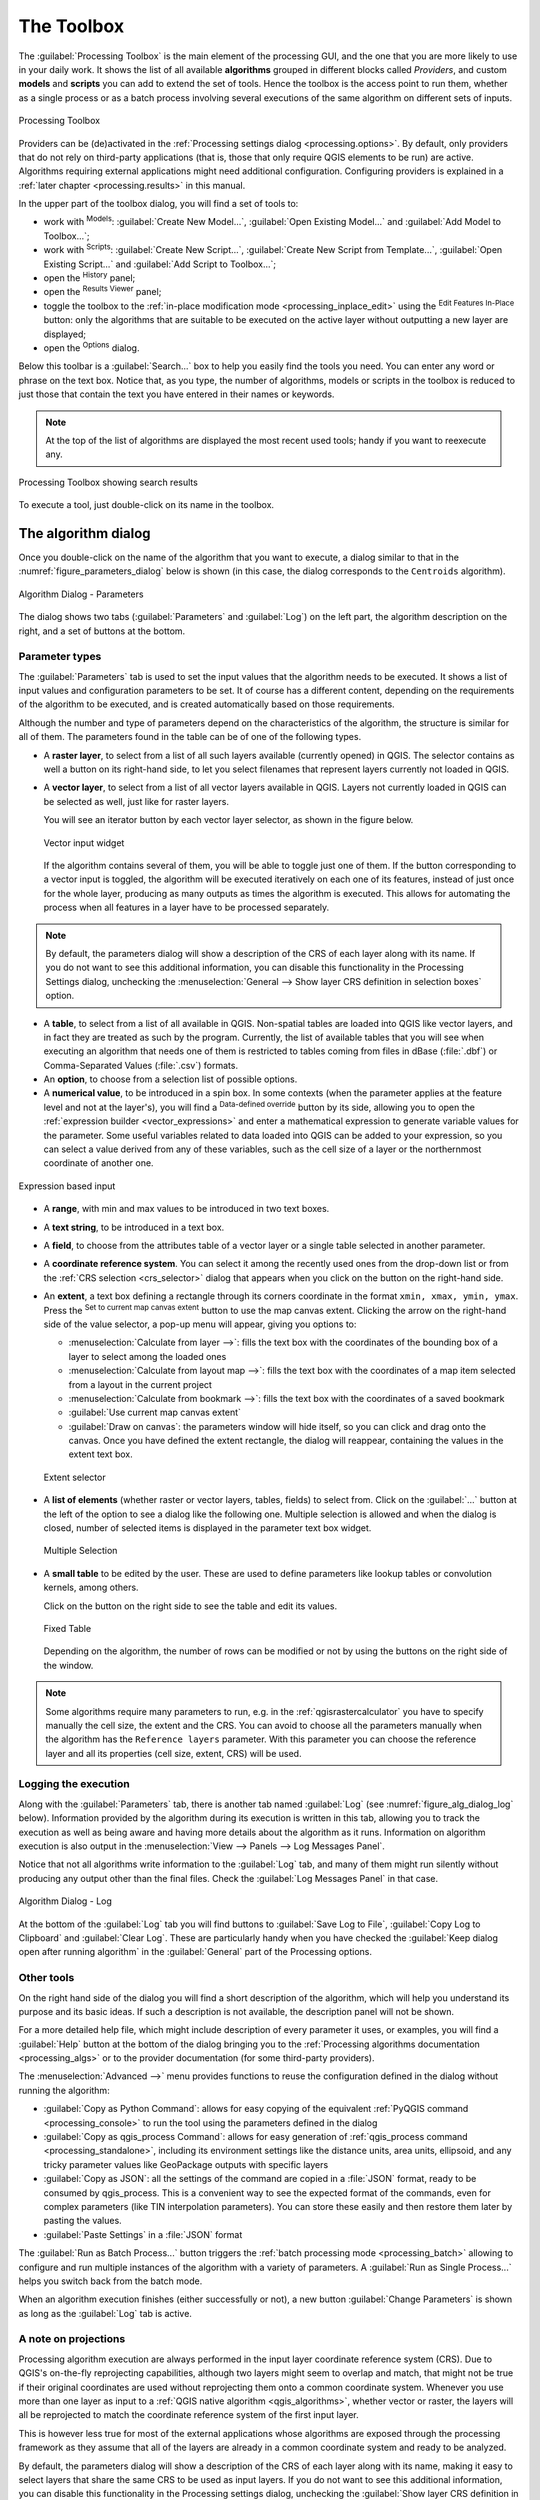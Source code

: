 .. _`processing.toolbox`:

The Toolbox
============

.. only:: html

   .. contents::
      :local:

The :guilabel:`Processing Toolbox` is the main element of the processing GUI,
and the one that you are more likely to use in your daily work. It shows the
list of all available **algorithms** grouped in different blocks called
*Providers*, and custom **models** and **scripts** you can add to extend the
set of tools. Hence the toolbox is the access point to run them,
whether as a single process or as a batch process involving several executions
of the same algorithm on different sets of inputs.

.. _figure_toolbox:

.. figure:: img/toolbox.png
   :align: center

   Processing Toolbox


Providers can be (de)activated in the :ref:`Processing settings dialog
<processing.options>`.
By default, only providers that do not rely on third-party applications (that is,
those that only require QGIS elements to be run) are active. Algorithms requiring
external applications might need additional configuration. Configuring providers
is explained in a :ref:`later chapter <processing.results>` in this manual.

In the upper part of the toolbox dialog, you will find a set of tools to:

* work with |processingModel| :sup:`Models`: :guilabel:`Create New Model...`,
  :guilabel:`Open Existing Model...` and :guilabel:`Add Model to Toolbox...`;
* work with |pythonFile| :sup:`Scripts`: :guilabel:`Create New Script...`,
  :guilabel:`Create New Script from Template...`, :guilabel:`Open Existing
  Script...` and :guilabel:`Add Script to Toolbox...`;
* open the |processingHistory| :sup:`History` panel;
* open the |processingResult| :sup:`Results Viewer` panel;
* toggle the toolbox to the :ref:`in-place modification mode <processing_inplace_edit>`
  using the |processSelected| :sup:`Edit Features In-Place` button: only
  the algorithms that are suitable to be executed on the active layer without
  outputting a new layer are displayed; 
* open the |options| :sup:`Options` dialog.

Below this toolbar is a |search| :guilabel:`Search...` box to help you easily find
the tools you need.
You can enter any word or phrase on the text box. Notice that, as you type, the
number of algorithms, models or scripts in the toolbox is reduced to just those
that contain the text you have entered in their names or keywords.

.. note:: At the top of the list of algorithms are displayed the most recent
 used tools; handy if you want to reexecute any.

.. _figure_toolbox_search:

.. figure:: img/toolbox_search.png
   :align: center

   Processing Toolbox showing search results


To execute a tool, just double-click on its name in the toolbox.

.. _algorithm_widgets:

The algorithm dialog
--------------------

Once you double-click on the name of the algorithm that you want to execute, a
dialog similar to that in the :numref:`figure_parameters_dialog` below is shown
(in this case, the dialog corresponds to the ``Centroids`` algorithm).

.. _figure_parameters_dialog:

.. figure:: img/parameters_dialog.png
   :align: center

   Algorithm Dialog - Parameters

The dialog shows two tabs (:guilabel:`Parameters` and :guilabel:`Log`)
on the left part, the algorithm description on the right, and a set of
buttons at the bottom.

.. _alg_parameter_types:

Parameter types
...............

The :guilabel:`Parameters` tab is used to set the input values that the algorithm needs to be
executed. It shows a list of input values and configuration parameters to
be set. It of course has a different content, depending on the requirements of
the algorithm to be executed, and is created automatically based on those
requirements.

Although the number and type of parameters depend on the characteristics of the
algorithm, the structure is similar for all of them. The parameters found in the
table can be of one of the following types.

* A **raster layer**, to select from a list of all such layers available
  (currently opened) in QGIS. The selector contains as well a button on its
  right-hand side, to let you select filenames that represent layers currently
  not loaded in QGIS.
* A **vector layer**, to select from a list of all vector layers available in
  QGIS. Layers not currently loaded in QGIS can be selected as well, just like
  for raster layers.
  
  You will see an iterator button by each vector layer selector, as shown in the
  figure below.

  .. _figure_vector_iterator:

  .. figure:: img/vector_iterator.png
     :align: center

     Vector input widget

  If the algorithm contains several of them, you will be able to toggle just
  one of them. If the button corresponding to a vector input is toggled, the
  algorithm will be executed iteratively on each one of its features, instead
  of just once for the whole layer, producing as many outputs as times the
  algorithm is executed. This allows for automating the process when all
  features in a layer have to be processed separately.

.. note::

 By default, the parameters dialog will show a description of the CRS of each layer along with
 its name. If you do not want to see this additional information, you can
 disable this functionality in the Processing Settings dialog, unchecking the
 :menuselection:`General --> Show layer CRS definition in selection boxes` option.

* A **table**, to select from a list of all available in QGIS. Non-spatial
  tables are loaded into QGIS like vector layers, and in fact they are treated as
  such by the program. Currently, the list of available tables that you will see
  when executing an algorithm that needs one of them is restricted to
  tables coming from files in dBase (:file:`.dbf`) or Comma-Separated Values
  (:file:`.csv`) formats.
* An **option**, to choose from a selection list of possible options.
* A **numerical value**, to be introduced in a spin box. In some contexts (when
  the parameter applies at the feature level and not at the layer's), you will
  find a |dataDefine| :sup:`Data-defined override` button by its side, allowing
  you to open the :ref:`expression builder <vector_expressions>` and enter a
  mathematical expression to generate variable values for the parameter. Some useful
  variables related to data loaded into QGIS can be added to your expression, so
  you can select a value derived from any of these variables, such as the cell size
  of a layer or the northernmost coordinate of another one.

.. _figure_number_selector:

.. figure:: img/number_selector.png
   :align: center

   Expression based input

* A **range**, with min and max values to be introduced in two text boxes.
* A **text string**, to be introduced in a text box.
* A **field**, to choose from the attributes table of a vector layer or a single
  table selected in another parameter.
* A **coordinate reference system**. You can select it among the recently used
  ones from the drop-down list or from the :ref:`CRS selection <crs_selector>`
  dialog that appears when you click on the button on the right-hand side.
* An **extent**, a text box defining a rectangle through its corners coordinate
  in the format ``xmin, xmax, ymin, ymax``. Press the |mapIdentification|
  :sup:`Set to current map canvas extent` button to use the map canvas
  extent. Clicking the arrow on the right-hand side of the value selector,
  a pop-up menu will appear, giving you options to:

  * :menuselection:`Calculate from layer -->`: fills the text box with the coordinates
    of the bounding box of a layer to select among the loaded ones
  * :menuselection:`Calculate from layout map -->`: fills the text box with the coordinates
    of a map item selected from a layout in the current project
  * :menuselection:`Calculate from bookmark -->`: fills the text box with the coordinates
    of a saved bookmark
  * |mapIdentification| :guilabel:`Use current map canvas extent`
  * :guilabel:`Draw on canvas`: the parameters window will hide itself, so you
    can click and drag onto the canvas. Once you have defined the extent
    rectangle, the dialog will reappear, containing the values in the extent text
    box.

  .. _figure_extent:

  .. figure:: img/extent.png
     :align: center

     Extent selector

* A **list of elements** (whether raster or vector layers, tables, fields) to
  select from. Click on the :guilabel:`...` button at the left of the option to
  see a dialog like the following one. Multiple selection is allowed and when
  the dialog is closed, number of selected items is displayed in the parameter
  text box widget.

  .. _figure_multiple_selection:

  .. figure:: img/multiple_selection.png
     :align: center

     Multiple Selection

* A **small table** to be edited by the user. These are used to define
  parameters like lookup tables or convolution kernels, among others.

  Click on the button on the right side to see the table and edit its values.

  .. _figure_fixed_table:

  .. figure:: img/fixed_table.png
     :align: center

     Fixed Table

  Depending on the algorithm, the number of rows can be modified or not by using
  the buttons on the right side of the window.

.. _reference_layer_param:

.. note:: Some algorithms require many parameters to run, e.g. in the
  :ref:`qgisrastercalculator` you have to specify manually the cell size, the
  extent and the CRS. You can avoid to choose all the parameters manually when
  the algorithm has the ``Reference layers`` parameter. With this parameter you
  can choose the reference layer and all its properties (cell size, extent, CRS)
  will be used.

Logging the execution
.....................

Along with the :guilabel:`Parameters` tab, there is another tab named
:guilabel:`Log` (see :numref:`figure_alg_dialog_log` below).
Information provided by the algorithm during its execution is written
in this tab, allowing you to track the execution as well as being aware and
having more details about the algorithm as it runs.
Information on algorithm execution is also output in the
:menuselection:`View --> Panels --> Log Messages Panel`.

Notice that not all algorithms write information to the :guilabel:`Log` tab,
and many of them might run silently without
producing any output other than the final files.
Check the :guilabel:`Log Messages Panel` in that case.

.. _figure_alg_dialog_log:

.. figure:: img/algdialoglog.png
   :align: center

   Algorithm Dialog - Log

At the bottom of the :guilabel:`Log` tab you will find buttons to
|fileSave| :guilabel:`Save Log to File`, |editCopy| :guilabel:`Copy
Log to Clipboard` and |clearConsole| :guilabel:`Clear Log`.
These are particularly handy when you have checked the
:guilabel:`Keep dialog open after running algorithm` in the
:guilabel:`General` part of the Processing options.

Other tools
............

On the right hand side of the dialog you will find a short description of the
algorithm, which will help you understand its purpose and its basic ideas.
If such a description is not available, the description panel will not be shown.

For a more detailed help file, which might include description of every
parameter it uses, or examples, you will find a :guilabel:`Help` button at the
bottom of the dialog bringing you to the :ref:`Processing algorithms
documentation <processing_algs>` or to the provider documentation (for
some third-party providers).

The :menuselection:`Advanced -->` menu provides functions to reuse
the configuration defined in the dialog without running the algorithm:

* :guilabel:`Copy as Python Command`: allows for easy copying of the equivalent
  :ref:`PyQGIS command <processing_console>` to run the tool using the
  parameters defined in the dialog
* :guilabel:`Copy as qgis_process Command`: allows for easy generation of
  :ref:`qgis_process command <processing_standalone>`, including its environment
  settings like the distance units, area units, ellipsoid, and any tricky
  parameter values like GeoPackage outputs with specific layers
* :guilabel:`Copy as JSON`: all the settings of the command are copied in
  a :file:`JSON` format, ready to be consumed by qgis_process.
  This is a convenient way to see the expected format of the commands,
  even for complex parameters (like TIN interpolation parameters).
  You can store these easily and then restore them later by pasting the values.
* :guilabel:`Paste Settings` in a :file:`JSON` format


The :guilabel:`Run as Batch Process...` button triggers the :ref:`batch processing
mode <processing_batch>` allowing to configure and run multiple instances of
the algorithm with a variety of parameters.
A :guilabel:`Run as Single Process...` helps you switch back from the batch mode.

When an algorithm execution finishes (either successfully or not), a new button
:guilabel:`Change Parameters` is shown as long as the :guilabel:`Log` tab is active.

A note on projections
.....................

Processing algorithm execution are always performed in the input layer
coordinate reference system (CRS). Due to QGIS's on-the-fly reprojecting
capabilities, although two layers might seem to overlap and match, that
might not be true if their original coordinates are used without reprojecting
them onto a common coordinate system.
Whenever you use more than one layer as input to a :ref:`QGIS native algorithm
<qgis_algorithms>`, whether vector or raster, the layers will all be
reprojected to match the coordinate reference system of the first input layer.

This is however less true for most of the external applications whose algorithms
are exposed through the processing framework as they assume that all of the
layers are already in a common coordinate system and ready to be analyzed.

By default, the parameters dialog will show a description of the CRS of each layer along with
its name, making it easy to select layers that share the same CRS to be used as
input layers. If you do not want to see this additional information, you can
disable this functionality in the Processing settings dialog, unchecking the
:guilabel:`Show layer CRS definition in selection boxes` option.

If you try to execute an algorithm using as input two or more layers with
unmatching CRSs, a warning dialog will be shown. This occurs thanks to the
:guilabel:`Warn before executing if layer CRS's do not match` option.

You still can execute the algorithm, but be aware that in most cases that will
produce wrong results, such as empty layers due to input layers not overlapping.

.. tip:: **Use Processing algorithms to do intermediate reprojection**

  When an algorithm can not successfully perform on multiple input layers
  due to unmatching CRSs, use QGIS internal algorithm such as
  :ref:`qgisreprojectlayer` to perform layers' reprojection to the same CRS
  before executing the algorithm using these outputs.


Data objects generated by algorithms
-------------------------------------

Data objects generated by an algorithm can be of any of the following types:

* A raster layer
* A vector layer
* A table
* An HTML file (used for text and graphical outputs)

These are all saved to disk, and the parameters
table will contain a text box corresponding to each one of these outputs, where
you can type the output channel to use for saving it. An output channel contains
the information needed to save the resulting object somewhere. In the most usual
case, you will save it to a file, but in the case of vector layers, and when they
are generated by native algorithms (algorithms not using external applications)
you can also save to a PostGIS, GeoPackage or SpatiaLite database, or a memory layer.

To select an output channel, just click on the button on the right side of the
text box, and you will see a small context menu with the available options.

In the most usual case, you will select saving to a file. If you select that option,
you will be prompted with a save file dialog, where you can select the desired
file path. Supported file extensions are shown in the file format selector of the
dialog, depending on the kind of output and the algorithm.

The format of the output is defined by the filename extension. The supported
formats depend on what is supported by the algorithm itself. To select a format,
just select the corresponding file extension (or add it, if you are directly typing
the file path instead). If the extension of the file path you entered does not
match any of the supported formats, a default extension will be
appended to the file path, and the file format corresponding to that extension will
be used to save the layer or table. Default extensions are :file:`.dbf` for
tables, :file:`.tif` for raster layers and :file:`.gpkg` for vector layers. These
can be modified in the setting dialog, selecting any other of the formats supported
by QGIS.

If you do not enter any filename in the output text box (or select the corresponding
option in the context menu), the result will be saved as a :ref:`temporary file <vector_new_scratch_layer>`
in the corresponding default file format, and it will be deleted once you exit
QGIS (take care with that, in case you save your project and it contains temporary
layers).

You can set a default folder for output data objects. Go to the settings
dialog (you can open it from the :menuselection:`Settings --> Options --> Processing`
menu), and in the
:guilabel:`General` group, you will find a parameter named :guilabel:`Output folder`.
This output folder is used as the default path in case you type just a filename
with no path (i.e., :file:`myfile.shp`) when executing an algorithm.

When running an algorithm that uses a vector layer in iterative mode, the entered
file path is used as the base path for all generated files, which are named using
the base name and appending a number representing the index of the iteration.
The file extension (and format) is used for all such generated files.

Apart from raster layers and tables, algorithms also generate graphics and text
as HTML files. These results are shown at the end of the algorithm execution in
a new dialog. This dialog will keep the results produced by any algorithm during the
current session, and can be shown at any time by selecting
:menuselection:`Processing --> Results Viewer` from the QGIS main menu.

Some external applications might have files (with no particular extension
restrictions) as output, but they do not belong to any of the categories above.
Those output files will not be processed by QGIS (opened or included into the
current QGIS project), since most of the time they correspond to file formats or
elements not supported by QGIS. This is, for instance, the case with LAS files
used for LiDAR data. The files get created, but you won't see anything new in
your QGIS working session.

For all the other types of output, you will find a checkbox that you can use
to tell the algorithm whether to load the file once it is generated by the
algorithm or not. By default, all files are opened.

Optional outputs are not supported. That is, all outputs are created. However, you
can uncheck the corresponding checkbox if you are not interested in a given
output, which essentially makes it behave like an optional output (in other words, the
layer is created anyway, but if you leave the text box empty, it will be saved
to a temporary file and deleted once you exit QGIS).


.. Substitutions definitions - AVOID EDITING PAST THIS LINE
   This will be automatically updated by the find_set_subst.py script.
   If you need to create a new substitution manually,
   please add it also to the substitutions.txt file in the
   source folder.

.. |clearConsole| image:: /static/common/iconClearConsole.png
   :width: 1.5em
.. |dataDefine| image:: /static/common/mIconDataDefine.png
   :width: 1.5em
.. |editCopy| image:: /static/common/mActionEditCopy.png
   :width: 1.5em
.. |fileSave| image:: /static/common/mActionFileSave.png
   :width: 1.5em
.. |mapIdentification| image:: /static/common/mActionMapIdentification.png
   :width: 1.5em
.. |options| image:: /static/common/mActionOptions.png
   :width: 1em
.. |processSelected| image:: /static/common/mActionProcessSelected.png
   :width: 1.5em
.. |processingHistory| image:: /static/common/history.png
   :width: 1.5em
.. |processingModel| image:: /static/common/processingModel.png
   :width: 1.5em
.. |processingResult| image:: /static/common/processingResult.png
   :width: 1.5em
.. |pythonFile| image:: /static/common/mIconPythonFile.png
   :width: 1.5em
.. |search| image:: /static/common/search.png
   :width: 1.5em
